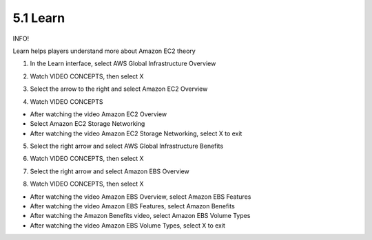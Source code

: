 5.1 Learn
=================================

INFO!

Learn helps players understand more about Amazon EC2 theory

1. In the Learn interface, select AWS Global Infrastructure Overview

.. image:: pictures/l1.png
   :align: center
   :width: 700px


2. Watch VIDEO CONCEPTS, then select X


.. image:: pictures/l2.png
   :align: center
   :width: 700px


3. Select the arrow to the right and select Amazon EC2 Overview

.. image:: pictures/l3.png
   :align: center
   :width: 700px

4. Watch VIDEO CONCEPTS

- After watching the video Amazon EC2 Overview

- Select Amazon EC2 Storage Networking

- After watching the video Amazon EC2 Storage Networking, select X to exit

.. image:: pictures/l4.png
   :align: center
   :width: 700px



5. Select the right arrow and select AWS Global Infrastructure Benefits

.. image:: pictures/l5.png
   :align: center
   :width: 700px


6. Watch VIDEO CONCEPTS, then select X

.. image:: pictures/l6.png
   :align: center
   :width: 700px


7. Select the right arrow and select Amazon EBS Overview

.. image:: pictures/l7.png
   :align: center
   :width: 700px


8. Watch VIDEO CONCEPTS, then select X

- After watching the video Amazon EBS Overview, select Amazon EBS Features

- After watching the video Amazon EBS Features, select Amazon Benefits

- After watching the Amazon Benefits video, select Amazon EBS Volume Types

- After watching the video Amazon EBS Volume Types, select X to exit


.. image:: pictures/l8.png
   :align: center
   :width: 700px

